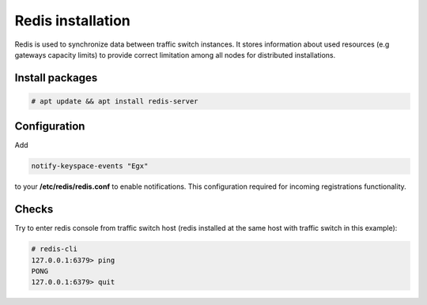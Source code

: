 .. :maxdepth: 2


==================
Redis installation
==================

Redis is used to synchronize data between traffic switch instances. It stores information about used resources (e.g gateways capacity limits) to provide correct limitation among all nodes for distributed installations.

Install packages
================

.. code-block:: console

    # apt update && apt install redis-server
    
Configuration
=============

Add

.. code-block:: ini

    notify-keyspace-events "Egx"
    
to your **/etc/redis/redis.conf** to enable notifications. This configuration required for incoming registrations functionality.

Checks
======

Try to enter redis console from traffic switch host
(redis installed at the same host
with traffic switch in this example):

.. code-block:: console

    # redis-cli
    127.0.0.1:6379> ping
    PONG
    127.0.0.1:6379> quit
